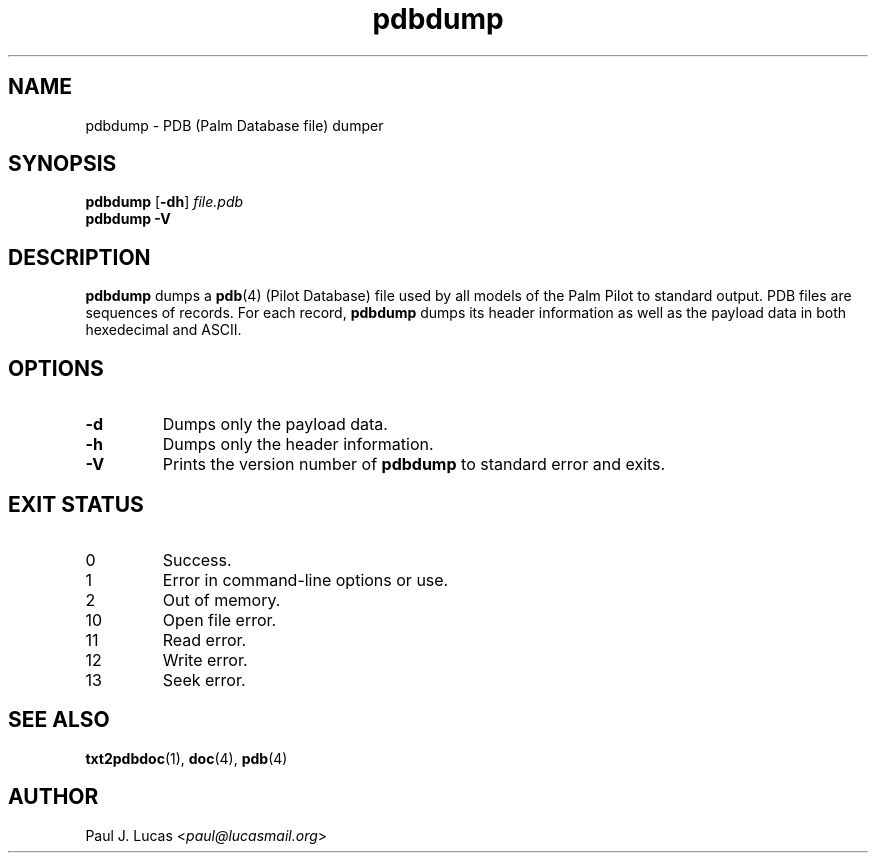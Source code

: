 .\"
.\"	txt2pdbdoc -- Text to Doc file converter for Palm Pilots
.\"	pdbdump.1
.\"
.\"	Copyright (C) 2001-2015  Paul J. Lucas
.\"
.\"	This program is free software; you can redistribute it and/or modify
.\"	it under the terms of the GNU General Public License as published by
.\"	the Free Software Foundation; either version 2 of the License, or
.\"	(at your option) any later version.
.\" 
.\"	This program is distributed in the hope that it will be useful,
.\"	but WITHOUT ANY WARRANTY; without even the implied warranty of
.\"	MERCHANTABILITY or FITNESS FOR A PARTICULAR PURPOSE.  See the
.\"	GNU General Public License for more details.
.\" 
.\"	You should have received a copy of the GNU General Public License
.\"	along with this program; if not, write to the Free Software
.\"	Foundation, Inc., 675 Mass Ave, Cambridge, MA 02139, USA.
.\"
.\" ---------------------------------------------------------------------------
.\" define code-start macro
.de cS
.sp
.nf
.RS 5
.ft CW
.ta .5i 1i 1.5i 2i 2.5i 3i 3.5i 4i 4.5i 5i 5.5i
..
.\" define code-end macro
.de cE
.ft 1
.RE
.fi
.sp
..
.\" ---------------------------------------------------------------------------
.TH \f3pdbdump\fP 1 "August 23, 2015" "txt2pdbdoc"
.SH NAME
pdbdump \- PDB (Palm Database file) dumper
.SH SYNOPSIS
.B pdbdump
.RB [ \-dh ]
.I file.pdb
.br
.B pdbdump
.B \-V
.SH DESCRIPTION
.B pdbdump
dumps a
.BR pdb (4)
(Pilot Database)
file used by all models of the Palm Pilot
to standard output.
PDB files are sequences of records.
For each record,
.B pdbdump
dumps its header information
as well as the payload data
in both hexedecimal and ASCII.
.SH OPTIONS
.TP
.B \-d
Dumps only the payload data.
.TP
.B \-h
Dumps only the header information.
.TP
.B \-V
Prints the version number of
.B pdbdump
to standard error and exits.
.SH EXIT STATUS
.PD 0
.IP 0
Success.
.IP 1
Error in command-line options or use.
.IP 2
Out of memory.
.IP 10
Open file error.
.IP 11
Read error.
.IP 12
Write error.
.IP 13
Seek error.
.PD
.SH SEE ALSO
.BR txt2pdbdoc (1),
.BR doc (4),
.BR pdb (4)
.SH AUTHOR
Paul J. Lucas
.RI < paul@lucasmail.org >
